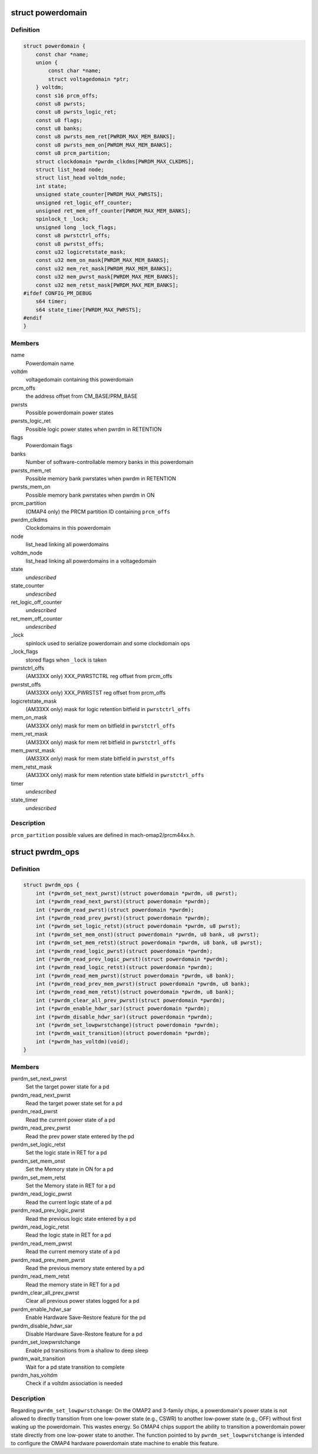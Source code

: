 .. -*- coding: utf-8; mode: rst -*-
.. src-file: arch/arm/mach-omap2/powerdomain.h

.. _`powerdomain`:

struct powerdomain
==================

.. c:type:: struct powerdomain

    OMAP powerdomain

.. _`powerdomain.definition`:

Definition
----------

.. code-block:: c

    struct powerdomain {
        const char *name;
        union {
            const char *name;
            struct voltagedomain *ptr;
        } voltdm;
        const s16 prcm_offs;
        const u8 pwrsts;
        const u8 pwrsts_logic_ret;
        const u8 flags;
        const u8 banks;
        const u8 pwrsts_mem_ret[PWRDM_MAX_MEM_BANKS];
        const u8 pwrsts_mem_on[PWRDM_MAX_MEM_BANKS];
        const u8 prcm_partition;
        struct clockdomain *pwrdm_clkdms[PWRDM_MAX_CLKDMS];
        struct list_head node;
        struct list_head voltdm_node;
        int state;
        unsigned state_counter[PWRDM_MAX_PWRSTS];
        unsigned ret_logic_off_counter;
        unsigned ret_mem_off_counter[PWRDM_MAX_MEM_BANKS];
        spinlock_t _lock;
        unsigned long _lock_flags;
        const u8 pwrstctrl_offs;
        const u8 pwrstst_offs;
        const u32 logicretstate_mask;
        const u32 mem_on_mask[PWRDM_MAX_MEM_BANKS];
        const u32 mem_ret_mask[PWRDM_MAX_MEM_BANKS];
        const u32 mem_pwrst_mask[PWRDM_MAX_MEM_BANKS];
        const u32 mem_retst_mask[PWRDM_MAX_MEM_BANKS];
    #ifdef CONFIG_PM_DEBUG
        s64 timer;
        s64 state_timer[PWRDM_MAX_PWRSTS];
    #endif
    }

.. _`powerdomain.members`:

Members
-------

name
    Powerdomain name

voltdm
    voltagedomain containing this powerdomain

prcm_offs
    the address offset from CM_BASE/PRM_BASE

pwrsts
    Possible powerdomain power states

pwrsts_logic_ret
    Possible logic power states when pwrdm in RETENTION

flags
    Powerdomain flags

banks
    Number of software-controllable memory banks in this powerdomain

pwrsts_mem_ret
    Possible memory bank pwrstates when pwrdm in RETENTION

pwrsts_mem_on
    Possible memory bank pwrstates when pwrdm in ON

prcm_partition
    (OMAP4 only) the PRCM partition ID containing \ ``prcm_offs``\ 

pwrdm_clkdms
    Clockdomains in this powerdomain

node
    list_head linking all powerdomains

voltdm_node
    list_head linking all powerdomains in a voltagedomain

state
    *undescribed*

state_counter
    *undescribed*

ret_logic_off_counter
    *undescribed*

ret_mem_off_counter
    *undescribed*

\_lock
    spinlock used to serialize powerdomain and some clockdomain ops

\_lock_flags
    stored flags when \ ``_lock``\  is taken

pwrstctrl_offs
    (AM33XX only) XXX_PWRSTCTRL reg offset from prcm_offs

pwrstst_offs
    (AM33XX only) XXX_PWRSTST reg offset from prcm_offs

logicretstate_mask
    (AM33XX only) mask for logic retention bitfield
    in \ ``pwrstctrl_offs``\ 

mem_on_mask
    (AM33XX only) mask for mem on bitfield in \ ``pwrstctrl_offs``\ 

mem_ret_mask
    (AM33XX only) mask for mem ret bitfield in \ ``pwrstctrl_offs``\ 

mem_pwrst_mask
    (AM33XX only) mask for mem state bitfield in \ ``pwrstst_offs``\ 

mem_retst_mask
    (AM33XX only) mask for mem retention state bitfield
    in \ ``pwrstctrl_offs``\ 

timer
    *undescribed*

state_timer
    *undescribed*

.. _`powerdomain.description`:

Description
-----------

\ ``prcm_partition``\  possible values are defined in mach-omap2/prcm44xx.h.

.. _`pwrdm_ops`:

struct pwrdm_ops
================

.. c:type:: struct pwrdm_ops

    Arch specific function implementations

.. _`pwrdm_ops.definition`:

Definition
----------

.. code-block:: c

    struct pwrdm_ops {
        int (*pwrdm_set_next_pwrst)(struct powerdomain *pwrdm, u8 pwrst);
        int (*pwrdm_read_next_pwrst)(struct powerdomain *pwrdm);
        int (*pwrdm_read_pwrst)(struct powerdomain *pwrdm);
        int (*pwrdm_read_prev_pwrst)(struct powerdomain *pwrdm);
        int (*pwrdm_set_logic_retst)(struct powerdomain *pwrdm, u8 pwrst);
        int (*pwrdm_set_mem_onst)(struct powerdomain *pwrdm, u8 bank, u8 pwrst);
        int (*pwrdm_set_mem_retst)(struct powerdomain *pwrdm, u8 bank, u8 pwrst);
        int (*pwrdm_read_logic_pwrst)(struct powerdomain *pwrdm);
        int (*pwrdm_read_prev_logic_pwrst)(struct powerdomain *pwrdm);
        int (*pwrdm_read_logic_retst)(struct powerdomain *pwrdm);
        int (*pwrdm_read_mem_pwrst)(struct powerdomain *pwrdm, u8 bank);
        int (*pwrdm_read_prev_mem_pwrst)(struct powerdomain *pwrdm, u8 bank);
        int (*pwrdm_read_mem_retst)(struct powerdomain *pwrdm, u8 bank);
        int (*pwrdm_clear_all_prev_pwrst)(struct powerdomain *pwrdm);
        int (*pwrdm_enable_hdwr_sar)(struct powerdomain *pwrdm);
        int (*pwrdm_disable_hdwr_sar)(struct powerdomain *pwrdm);
        int (*pwrdm_set_lowpwrstchange)(struct powerdomain *pwrdm);
        int (*pwrdm_wait_transition)(struct powerdomain *pwrdm);
        int (*pwrdm_has_voltdm)(void);
    }

.. _`pwrdm_ops.members`:

Members
-------

pwrdm_set_next_pwrst
    Set the target power state for a pd

pwrdm_read_next_pwrst
    Read the target power state set for a pd

pwrdm_read_pwrst
    Read the current power state of a pd

pwrdm_read_prev_pwrst
    Read the prev power state entered by the pd

pwrdm_set_logic_retst
    Set the logic state in RET for a pd

pwrdm_set_mem_onst
    Set the Memory state in ON for a pd

pwrdm_set_mem_retst
    Set the Memory state in RET for a pd

pwrdm_read_logic_pwrst
    Read the current logic state of a pd

pwrdm_read_prev_logic_pwrst
    Read the previous logic state entered by a pd

pwrdm_read_logic_retst
    Read the logic state in RET for a pd

pwrdm_read_mem_pwrst
    Read the current memory state of a pd

pwrdm_read_prev_mem_pwrst
    Read the previous memory state entered by a pd

pwrdm_read_mem_retst
    Read the memory state in RET for a pd

pwrdm_clear_all_prev_pwrst
    Clear all previous power states logged for a pd

pwrdm_enable_hdwr_sar
    Enable Hardware Save-Restore feature for the pd

pwrdm_disable_hdwr_sar
    Disable Hardware Save-Restore feature for a pd

pwrdm_set_lowpwrstchange
    Enable pd transitions from a shallow to deep sleep

pwrdm_wait_transition
    Wait for a pd state transition to complete

pwrdm_has_voltdm
    Check if a voltdm association is needed

.. _`pwrdm_ops.description`:

Description
-----------

Regarding \ ``pwrdm_set_lowpwrstchange``\ : On the OMAP2 and 3-family
chips, a powerdomain's power state is not allowed to directly
transition from one low-power state (e.g., CSWR) to another
low-power state (e.g., OFF) without first waking up the
powerdomain.  This wastes energy.  So OMAP4 chips support the
ability to transition a powerdomain power state directly from one
low-power state to another.  The function pointed to by
\ ``pwrdm_set_lowpwrstchange``\  is intended to configure the OMAP4
hardware powerdomain state machine to enable this feature.

.. This file was automatic generated / don't edit.

